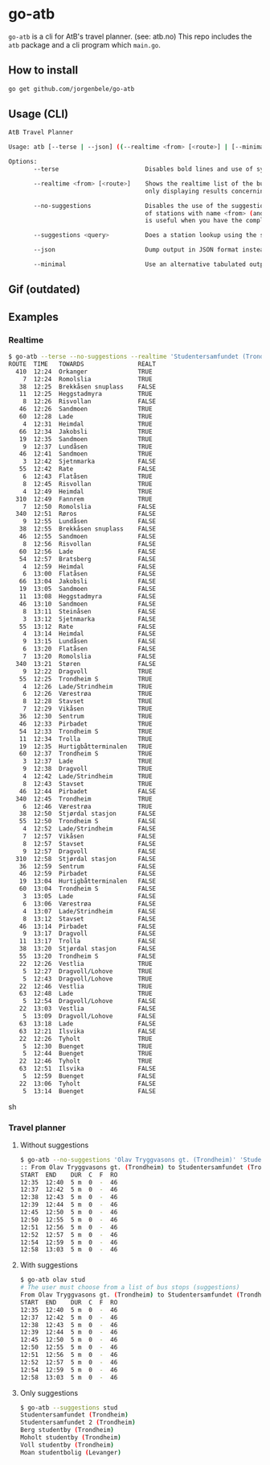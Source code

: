 * go-atb
~go-atb~ is a cli for AtB's travel planner. (see: atb.no)
This repo includes the ~atb~ package and a cli program which ~main.go~.

** How to install
#+BEGIN_SRC sh
go get github.com/jorgenbele/go-atb
#+END_SRC

** Usage (CLI)
#+BEGIN_SRC sh
AtB Travel Planner

Usage: atb [--terse | --json] ((--realtime <from> [<route>] | [--minimal] <from> <to>) [--no-suggestions] | --suggestions <query>)

Options:
       --terse                        Disables bold lines and use of symbols

       --realtime <from> [<route>]    Shows the realtime list of the busstation <from>, optionally
                                      only displaying results concerning route <route>.

       --no-suggestions               Disables the use of the suggestions feature which does a lookup
                                      of stations with name <from> (and <to> if not --realtime). This
                                      is useful when you have the complete unique name of a station.

       --suggestions <query>          Does a station lookup using the string <query> and exits.

       --json                         Dump output in JSON format instead of in tabulated form.

       --minimal                      Use an alternative tabulated output format. CONFLICTS with --json.
#+END_SRC

** Gif (outdated)
[[./go-atb-demo-1.gif]]

** Examples
*** Realtime
#+BEGIN_SRC sh
$ go-atb --terse --no-suggestions --realtime 'Studentersamfundet (Trondheim)'
ROUTE  TIME   TOWARDS               REALT
  410  12:24  Orkanger              TRUE
    7  12:24  Romolslia             TRUE
   38  12:25  Brekkåsen snuplass    FALSE
   11  12:25  Heggstadmyra          TRUE
    8  12:26  Risvollan             FALSE
   46  12:26  Sandmoen              TRUE
   60  12:28  Lade                  TRUE
    4  12:31  Heimdal               TRUE
   66  12:34  Jakobsli              TRUE
   19  12:35  Sandmoen              TRUE
    9  12:37  Lundåsen              TRUE
   46  12:41  Sandmoen              TRUE
    3  12:42  Sjetnmarka            FALSE
   55  12:42  Rate                  FALSE
    6  12:43  Flatåsen              TRUE
    8  12:45  Risvollan             TRUE
    4  12:49  Heimdal               TRUE
  310  12:49  Fannrem               TRUE
    7  12:50  Romolslia             FALSE
  340  12:51  Røros                 FALSE
    9  12:55  Lundåsen              FALSE
   38  12:55  Brekkåsen snuplass    FALSE
   46  12:55  Sandmoen              FALSE
    8  12:56  Risvollan             FALSE
   60  12:56  Lade                  FALSE
   54  12:57  Bratsberg             FALSE
    4  12:59  Heimdal               FALSE
    6  13:00  Flatåsen              FALSE
   66  13:04  Jakobsli              FALSE
   19  13:05  Sandmoen              FALSE
   11  13:08  Heggstadmyra          FALSE
   46  13:10  Sandmoen              FALSE
    8  13:11  Steinåsen             FALSE
    3  13:12  Sjetnmarka            FALSE
   55  13:12  Rate                  FALSE
    4  13:14  Heimdal               FALSE
    9  13:15  Lundåsen              FALSE
    6  13:20  Flatåsen              FALSE
    7  13:20  Romolslia             FALSE
  340  13:21  Støren                FALSE
    9  12:22  Dragvoll              TRUE
   55  12:25  Trondheim S           TRUE
    4  12:26  Lade/Strindheim       TRUE
    6  12:26  Værestrøa             TRUE
    8  12:28  Stavset               TRUE
    7  12:29  Vikåsen               TRUE
   36  12:30  Sentrum               TRUE
   46  12:33  Pirbadet              TRUE
   54  12:33  Trondheim S           TRUE
   11  12:34  Trolla                TRUE
   19  12:35  Hurtigbåtterminalen   TRUE
   60  12:37  Trondheim S           TRUE
    3  12:37  Lade                  TRUE
    9  12:38  Dragvoll              TRUE
    4  12:42  Lade/Strindheim       TRUE
    8  12:43  Stavset               TRUE
   46  12:44  Pirbadet              FALSE
  340  12:45  Trondheim             TRUE
    6  12:46  Værestrøa             TRUE
   38  12:50  Stjørdal stasjon      FALSE
   55  12:50  Trondheim S           FALSE
    4  12:52  Lade/Strindheim       FALSE
    7  12:57  Vikåsen               FALSE
    8  12:57  Stavset               FALSE
    9  12:57  Dragvoll              FALSE
  310  12:58  Stjørdal stasjon      FALSE
   36  12:59  Sentrum               FALSE
   46  12:59  Pirbadet              FALSE
   19  13:04  Hurtigbåtterminalen   FALSE
   60  13:04  Trondheim S           FALSE
    3  13:05  Lade                  FALSE
    6  13:06  Værestrøa             FALSE
    4  13:07  Lade/Strindheim       FALSE
    8  13:12  Stavset               FALSE
   46  13:14  Pirbadet              FALSE
    9  13:17  Dragvoll              FALSE
   11  13:17  Trolla                FALSE
   38  13:20  Stjørdal stasjon      FALSE
   55  13:20  Trondheim S           FALSE
   22  12:26  Vestlia               TRUE
    5  12:27  Dragvoll/Lohove       TRUE
    5  12:43  Dragvoll/Lohove       TRUE
   22  12:46  Vestlia               TRUE
   63  12:48  Lade                  TRUE
    5  12:54  Dragvoll/Lohove       FALSE
   22  13:03  Vestlia               FALSE
    5  13:09  Dragvoll/Lohove       FALSE
   63  13:18  Lade                  FALSE
   63  12:21  Ilsvika               FALSE
   22  12:26  Tyholt                TRUE
    5  12:30  Buenget               TRUE
    5  12:44  Buenget               TRUE
   22  12:46  Tyholt                TRUE
   63  12:51  Ilsvika               FALSE
    5  12:59  Buenget               FALSE
   22  13:06  Tyholt                FALSE
    5  13:14  Buenget               FALSE
#+END_SRC sh
*** Travel planner
**** Without suggestions
#+BEGIN_SRC sh
$ go-atb --no-suggestions 'Olav Tryggvasons gt. (Trondheim)' 'Studentersamfundet (Trondheim)'
:: From Olav Tryggvasons gt. (Trondheim) to Studentersamfundet (Trondheim)
START  END    DUR  C  F  RO
12:35  12:40  5 m  0  -  46
12:37  12:42  5 m  0  -  46
12:38  12:43  5 m  0  -  46
12:39  12:44  5 m  0  -  46
12:45  12:50  5 m  0  -  46
12:50  12:55  5 m  0  -  46
12:51  12:56  5 m  0  -  46
12:52  12:57  5 m  0  -  46
12:54  12:59  5 m  0  -  46
12:58  13:03  5 m  0  -  46
#+END_SRC

**** With suggestions
#+BEGIN_SRC sh
$ go-atb olav stud
# The user must choose from a list of bus stops (suggestions)
From Olav Tryggvasons gt. (Trondheim) to Studentersamfundet (Trondheim)
START  END    DUR  C  F  RO
12:35  12:40  5 m  0  -  46
12:37  12:42  5 m  0  -  46
12:38  12:43  5 m  0  -  46
12:39  12:44  5 m  0  -  46
12:45  12:50  5 m  0  -  46
12:50  12:55  5 m  0  -  46
12:51  12:56  5 m  0  -  46
12:52  12:57  5 m  0  -  46
12:54  12:59  5 m  0  -  46
12:58  13:03  5 m  0  -  46
#+END_SRC

**** Only suggestions
#+BEGIN_SRC sh
$ go-atb --suggestions stud
Studentersamfundet (Trondheim)
Studentersamfundet 2 (Trondheim)
Berg studentby (Trondheim)
Moholt studentby (Trondheim)
Voll studentby (Trondheim)
Moan studentbolig (Levanger)
#+END_SRC
